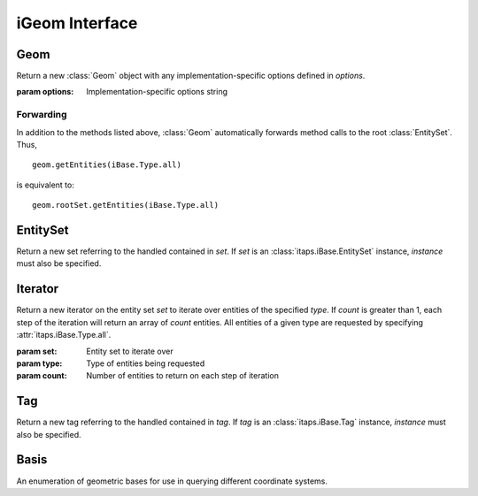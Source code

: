 =================
 iGeom Interface
=================

.. module:: itaps.iGeom
   :synopsis: Basic services to manage continuous geometry composed of sets of
              entities.

Geom
====

.. class:: Geom([options])

   Return a new :class:`Geom` object with any implementation-specific options
   defined in `options`.

   :param options: Implementation-specific options string

   .. attribute:: rootSet

      Return the handle of the root set for this instance. The entire geometry
      in this instance can be accessed from this set.

   .. attribute:: boundBox

      Return the bounding box of the entire model.

   .. attribute:: topoLevel

      Return the topology level of the geometry as an integer, where 0 = basic
      entities only, 1 = manifold entities, 2 = non-manifold entities.

   .. attribute:: parametric

      Return True if the interface has information about parameterization, False
      otherwise.

   .. attribute:: tolerance

      Return a tuple representing the tolerance at the modeler level. The first
      value is an integer representing the type of the tolerance, where 0 = no
      tolerance information, 1 = modeler-level tolerance, 2 = entity-level
      tolerances. If this value is 1, the second value returns the modeler-level
      tolerance. If this value is 2, use :meth:`getEntTolerance` to query the
      tolerance on a per-entity basis.

   .. method:: load(filename[, options])

      Load a geometry from a file.

      :param filename: File name from which the geometry is to be loaded
      :param options: Implementation-specific options string

   .. method:: save(filename[, options])

      Save the geometry to a file.

      :param filename: File name to which the geometry is to be saved
      :param options: Implementation-specific options string

   .. method:: getEntType(entities)

      Get the entity type for the specified entities.

      :param entities: Entity or array of entities being queried
      :return: If `entities` is a single :class:`~itaps.iBase.Entity`, the type
               of the entity. Otherwise, an array of the entity types.

   .. method:: getEntAdj(entities, type)

      Get entities of the specified type adjacent to elements of `entities`.
      If `entities` is a single :class:`~itaps.iBase.Entity`, returns an array
      of adjacent entities. If `entities` is an array of entities, return an
      :class:`~itaps.helpers.OffsetListSingle` instance.

      :param entities: Entity or array of entities being queried
      :param type: Type of adjacent entities being requested
      :return: If `entities` is a single :class:`~itaps.iBase.Entity`, an array
               of adjacent entities. Otherwise, an
               :class:`~itaps.helpers.OffsetListSingle` instance.

   .. method:: getEnt2ndAdj(entities, bridge_type, type)

      Get "2nd order" adjacencies to an array of entities, that is, from each 
      entity, through other entities of a specified "bridge" dimension, to
      other entities of another specified "to" dimension. If `entities` is a
      single :class:`~itaps.iBase.Entity`, returns an array of adjacent
      entities. If `entities` is an array of entities, return an
      :class:`~itaps.helpers.OffsetListSingle` instance.

      :param entities: Entity or array of entities being queried
      :param bridge_type: Type of bridge entity for 2nd order adjacencies
      :param type: Type of adjacent entities being requested
      :return: If `entities` is a single :class:`~itaps.iBase.Entity`, an array
               of adjacent entities. Otherwise, an
               :class:`~itaps.helpers.OffsetListSingle` instance.

   .. method:: isEntAdj(entities1, entities2)

      Return an array indicating whether the entities in the array `entities1`
      are pairwise adjacent to those in `entities2`. If `entities1` is a single
      :class:`~itaps.iBase.Entity` or an array with one element, then return an
      array indicating that entity's adjacency with each entity in `entities2`
      (a similar case exists when `entities2` is a single entity).

      :param entities1: Entity or array of entities being queried
      :param entities2: Entity or array of entities being queried
      :return: If `entities1` and `entities2` are both single
               :class:`Entities <itaps.iBase.Entity>`, a boolean indicating
               whether they are adjacent. Otherwise, an array of booleans.

   .. method:: getEntClosestPt(entities, coords[, storage_order])

      Return the pairwise closest points on `entities` to the points specified
      in `coords`. If `entities` is a single :class:`~itaps.iBase.Entity` or an
      array with one element, return the closest points on that entity to the
      points in `coords`. Likewise, if `coords` is a single point, return the
      closest points on each of `entities` to that point.

      :param entities: Entity or array of entities being queried
      :param coords: XYZ coordinate(s) being queried
      :param storage_order: Storage order of the vertices supplied and returned
      :return: If `entities` is a single :class:`~itaps.iBase.Entity`, and
               `coords` is a vector, return a vector representing the closest 
               point. Otherwise, return an array of vectors.

   .. method:: getEntNormal(entities, coords[, basis=Basis.xyz, storage_order])

      Return the pairwise normals on `entities` at the points specified in
      `coords`. If `entities` is a single :class:`~itaps.iBase.Entity` or an
      array with one element, return the normals on that entity at the points
      in `coords`. Likewise, if `coords` is a single point, return the normals
      on each of `entities` at that point.

      :param entities: Entity or array of entities being queried
      :param coords: Coordinate(s) being queried
      :param basis: The :class:`Basis` of the supplied coordinates
      :param storage_order: Storage order of the vertices supplied and returned
      :return: If `entities` is a single :class:`~itaps.iBase.Entity`, and
               `coords` is a vector, return a vector representing the normal.
               Otherwise, return an array of vectors.

   .. method:: getEntNormalPl(entities, coords[, storage_order])

      Return the pairwise closest points and normals on `entities` to/at the
      points specified in `coords`. If `entities` is a single
      :class:`~itaps.iBase.Entity` or an array with one element, return the
      closest points/normals on that entity at the points in `coords`.
      Likewise, if `coords` is a single point, return the closest points/normals
      on each of `entities` at that point.

      :param entities: Entity or array of entities being queried
      :param coords: XYZ coordinate(s) being queried
      :param storage_order: Storage order of the vertices supplied and returned
      :return: If `entities` is a single :class:`~itaps.iBase.Entity`, and
               `coords` is a vector, return a tuple of the closest point and the
               normal. Otherwise, return a tuple of arrays of the closest points
               and normals.

   .. method:: getEntTangent(entities, coords[, basis=Basis.xyz, storage_order])

      Return the pairwise tangents on `entities` at the points specified in
      `coords`. If `entities` is a single :class:`~itaps.iBase.Entity` or an
      array with one element, return the tangents on that entity at the points
      in `coords`. Likewise, if `coords` is a single point, return the tangents
      on each of `entities` at that point.

      :param entities: Entity or array of entities being queried
      :param coords: Coordinate(s) being queried
      :param basis: The :class:`Basis` of the supplied coordinates
      :param storage_order: Storage order of the vertices supplied and returned
      :return: If `entities` is a single :class:`~itaps.iBase.Entity`, and
               `coords` is a vector, return a vector representing the tangent.
               Otherwise, return an array of vectors.

   .. method:: getEntCurvature(entities, coords[, basis=Basis.xyz, type, storage_order])

      Return the pairwise curvatures on `entities` at the points specified in
      `coords`. If `entities` is a single :class:`~itaps.iBase.Entity` or an
      array with one element, return the curvatures on that entity at the points
      in `coords`. Likewise, if `coords` is a single point, return the
      curvatures on each of `entities` at that point.

      If `type` is specified, this method assumes that the elements of
      `entities` are of that type. Otherwise, the type is inferred from the
      first element of `entities`.

      :param entities: Entity or array of entities being queried
      :param coords: Coordinate(s) being queried
      :param basis: The :class:`Basis` of the supplied coordinates
      :param type: The :class:`~itaps.iBase.Type` of the supplied entities
      :param storage_order: Storage order of the vertices supplied and returned
      :return: If `entities` or `coords` are arrays, a pair of arrays of vectors
               representing the two curvatures of each entity. Otherwise, either
               1) a single curvature vector when `entities` is a single
               :data:`~itaps.iBase.Type.edge`, a vector, or 2) a pair of
               curvature vectors when `entities` is a single
               :data:`~itaps.iBase.Type.face`.

      .. note::
         If `entities` or `coords` are arrays, this method will always return
         pairs of curvatures, even for edges. Only the first curvature is valid,
         however.

   .. method:: getEntEval(entities, coords[, type, storage_order])

      Return pairwise data about `entities` at the points specified in `coords`.
      If `entities` is a single :class:`~itaps.iBase.Entity` or an array with
      one element, return the data for that entity at the points in `coords`.
      Likewise, if `coords` is a single point, return the data for each of
      `entities` at that point.

      The data returned depends on the type of the entities. If `type` is
      :data:`~itaps.iBase.Type.edge`, return the closest point, tangent, and
      curvature of `entities` at `coords`. If `type` is
      :data:`~itaps.iBase.Type.face`, return the closest point, normal, and both
      curvatures of `entities` at `coords`. If `type` is unspecified, it is
      inferred from the first element of `entities`.

      :param entities: Entity or array of entities being queried
      :param coords: Coordinate(s) being queried
      :param type: The :class:`~itaps.iBase.Type` of the supplied entities
      :param storage_order: Storage order of the vertices supplied and returned
      :return: If `entities` or `coords` are arrays, a tuple of arrays of
               vectors representing the data for each entity. Otherwise, a tuple
               of vectors.

   .. method:: getEnt1stDerivative(entities, coords[, storage_order])

      Return pairwise data about the 1st deriviative of the specified `entities`
      at `coords` as an :class:`~itaps.helpers.OffsetListTuple` instance with 
      fields named `u` and `v`.

      :param entities: Entity or array of entities being queried
      :param coords: Coordinate(s) being queried
      :param storage_order: Storage order of the vertices supplied and returned
      :return: If `entities` is a single :class:`~itaps.iBase.Entity`, a pair of
               vectors representing the 1st derivative. Otherwise, an
               :class:`~itaps.helpers.OffsetListTuple` instance with fields
               named `u` and `v`.

   .. method:: getEnt2ndDerivative(entities, coords[, storage_order])

      Return pairwise data about the 2nd deriviative of the specified `entities`
      at `coords` as an :class:`~itaps.helpers.OffsetListTuple` instance with
      fields named `uu`, `vv`, and `uv`.

      :param entities: Entity or array of entities being queried
      :param coords: Coordinate(s) being queried
      :param storage_order: Storage order of the vertices supplied and returned
      :return: If `entities` is a single :class:`~itaps.iBase.Entity`, a triple
               of vectors representing the 2nd derivative. Otherwise, an
               :class:`~itaps.helpers.OffsetListTuple` instance with fields
               named `uu`, `vv`, and `uv`.

   .. method:: getEntBoundBox(entities[, storage_order])

      Return the bounding box for the specified entities.

      :param entities: Entity or array of entities being queried
      :param storage_order: Storage order of vertices to be returned
      :return: If `entities` is a single :class:`~itaps.iBase.Entity`, the
               coordinates of the bounding box. Otherwise, an array of
               coordinates.

   .. method:: getVtxCoords(src[, dest, storage_order])

      Get the coordinates of the vertices specified in `src`.

      If `dest` is supplied, return parameterized coordinates relative to the
      entity or entities specified in `dest`. `dest` may either be an entity (or
      array of entities) or a tuple of the entities and the basis of the
      parameterized coordinates. If the basis is not specified, it is inferred
      from the first entity in `dest`.

      With `dest` supplied, if `src` is a single :class:`~itaps.iBase.Entity`
      or an array with one element, return the coordinates of that entity
      relative to each entity in `dest`. Likewise, if `dest` is a single entity,
      return the coordinates of each of `src` relative to that entity.

      :param src: Vertex or array of vertices being queried
      :param dest: Either 1) an entity or array of entities, or 2) a tuple
                   containing (1) followed by the expected basis of the
                   coordinates.
      :param storage_order: Storage order of vertices to be returned
      :return: If `entities` and `dest` (if specified) are both single
               :class:`Entities <itaps.iBase.Entity>`, the coordinates of `src`.
               Otherwise, an array of coordinates.      

   .. method:: getEntCoords(coords[, src, dest, storage_order])

      Transform the supplied `coords` relative to the bases in `src` and `dest`.

      `src` and `dest`, if supplied, represent the parameterization of the input
      and output coordinates, respectively. Both may either be an entity (or
      array of entities) or a tuple of the entities and the basis of the
      parameterized coordinates. If the basis is not specified, it is inferred
      from the first entity in `src` or `dest`.

      If `src` is supplied, `coords` should be parameterized relative to the
      entities in `src`.  If `src` is a single :class:`~itaps.iBase.Entity`
      or an array with one element, transform the coordinates of each element in
      `coords` relative to that element. Likewise, if `coords` is a single
      vector, transform the its coordinates relative to that each entity in
      `src`.

      If `dest` is supplied, the resulting coordinates will be parameterized
      relative to the entities in `dest`. A similar relation between arrays and
      single elements of `dest` exists as with `src`.

      :param coords: Coordinate(s) being queried
      :param src: Either 1) an entity or array of entities, or 2) a tuple
                  containing (1) followed by the expected basis of the
                  coordinates.
      :param dest: Either 1) an entity or array of entities, or 2) a tuple
                   containing (1) followed by the expected basis of the
                   coordinates.
      :param storage_order: Storage order of the coordinates supplied and
                            returned
      :return: If `source` is a single vector, and `src` and `dest` (if
               specified) are both single
               :class:`Entities <itaps.iBase.Entity>`, then a single transformed
               coordinates. Otherwise, an array of coordinates.

   .. method:: getEntRange(entities[, basis, storage_order])

      Return the parametric range of the specified `entities`. If `basis` is
      specified, assume that the parameterization of `entities` is in that
      basis. Otherwise, infer the basis from the first element of `entities`.

      :param entities: Entity or array of entities being queried
      :param basis: The :class:`Basis` of the supplied coordinates
      :param storage_order: Storage order of the vectors returned
      :return: If `entities` is a single :class:`~itaps.iBase.Entity`, a pair
               of vectors representing the parametric range. Otherwise, A pair
               of arrays of vectors.

   .. method:: getPtRayIntersect(points, vectors[, storage_order])

      Intersect a ray or rays with the model and return the entities
      intersected, the coordinates of intersection, and the distances along the
      ray(s) at which the intersection occurred. If `points` and `vectors` are
      single vectors, return a tuple containing the above data. If both are
      arrays of vectors, return an :class:`~itaps.helpers.OffsetListTuple`
      instance with fields named `entities`, `isect`, and `param`.

      :param points: Vector or array of vectors for the sources of the rays
      :param vectors: Vector or array of vectors for the direction of the rays
      :param storage_order: Storage order of the vectors returned
      :return: If `points` and `vectors` are single vectors, a tuple of
               intersection data. If both are arrays of vectors, an
               :class:`~itaps.helpers.OffsetListTuple` instance with fields
               named `entities`, `isect`, and `param`.

   .. method:: getPtClass(points[, storage_order])

      Return the entity (or entities) on which a point (or points) lies.

      :param points: Point or array of points to query
      :param storage_order: Storage order of the points supplied
      :return: If `points` is a single point, the entity on which it lies.
               Otherwise, an array of entities.

   .. method:: getEntNormalSense(faces, regions)

      Return the pairwise sense of a face or array of faces with respect to a
      region or array of regions. The sense is returned as -1, 0, or 1,
      representing "reversed", "both", or "forward". A sense value of "both"
      indicates that face bounds the region once with each sense.

      If `faces` is a single :class:`~itaps.iBase.Entity` or an array with one
      element, return the sense of that entity with respect to each entity in
      `regions`. Likewise, if `regions` is a single
      :class:`~itaps.iBase.Entity`, return the sense of each of `faces` with
      respect to that region.

      :param faces: The face or array of faces to query
      :param regions: The region or array of regions to query
      :return: If `faces` and `regions` are both single
               :class:`Entities <itaps.iBase.Entity>`, return the sense (as an
               integer). Otherwise, return an array of senses.

   .. method:: getEgFcSense(edges, faces)

      Return the pairwise sense of an edge or array of edges with respect to a
      faces or array of faces. The sense is returned as -1, 0, or 1,
      representing "reversed", "both", or "forward". A sense value of "both"
      indicates that edge bounds the face once with each sense.

      If `edges` is a single :class:`~itaps.iBase.Entity` or an array with one
      element, return the sense of that entity with respect to each entity in
      `faces`. Likewise, if `faces` is a single :class:`~itaps.iBase.Entity`,
      return the sense of each of `edges` with respect to that face.

      :param edges: The edge or array of edges to query
      :param faces: The face or array of faces to query
      :return: If `edges` and `faces` are both single
               :class:`Entities <itaps.iBase.Entity>`, return the sense (as an
               integer). Otherwise, return an array of senses.

   .. method:: getEgVtxSense(edges, vertices1, vertices2)

      Return the pairwise sense of a pair of vertices or pair of array of
      vertices with respect to an edge or array of edges. The sense is returned
      as -1, 0, or 1, representing "reversed", "both", or "forward". A sense
      value of "both" indicates that the vertices bound the edge once with each
      sense.

      If `vertices1` and `vertices2` are both single
      :class:`Entities <itaps.iBase.Entity>` or arrays with one element each,
      return the sense of those vertices with respect to each entity in
      `edges`. Likewise, if `edges` is a single :class:`~itaps.iBase.Entity`,
      return the sense of each of `vertices1` and `vertices2` with respect to
      that edge.

      :param edges: The edge or array of edges to query
      :param vertices1: The first vertex or array of vertices to query
      :param vertices2: The second vertex or array of vertices to query
      :return: If `edges`, `vertices1`, and `vertices2` are alll single
               :class:`Entities <itaps.iBase.Entity>`, return the sense (as an
               integer). Otherwise, return an array of senses.

   .. method:: measure(entities)

      Return the measure (length, area, or volume, as applicable) of the
      specified `entities`.

      :param entities: Entity or array of entities being queried
      :return: If `entities` is a single :class:`~itaps.iBase.Entity`, the
               measure of that entity. Otherwise, an array of measures.

   .. method:: getFaceType(entity)

      Return an implementation-defined string describing the type of the
      specified face.

      :param entity: The entity to query
      :return: A string describing the face's type

   .. method:: isEntParametric(entities)

      Return whether the specified `entities` have parameterization.

      :param entities: Entity or array of entities being queried
      :return: If `entities` is a single :class:`~itaps.iBase.Entity`, a boolean
               representing whether the entity has parameterization. Otherwise,
               an array of booleans.

   .. method:: isEntPeriodic(entities)

      Return whether the specified `entities` are periodic.

      :param entities: Entity or array of entities being queried
      :return: If `entities` is a single :class:`~itaps.iBase.Entity`, a boolean
               representing whether the entity is periodic. Otherwise, an array
               of booleans.

   .. method:: isFcDegenerate(entities)

      Return whether the specified faces are degenerate.

      :param entities: Entity or array of entities being queried
      :return: If `entities` is a single :class:`~itaps.iBase.Entity`, a boolean
               representing whether the face is degenerate. Otherwise, an array
               of booleans.

   .. method:: getEntTolerance(entities)

      Return the tolerance for the specified `entities`.

      :param entities: Entity or array of entities being queried
      :return: If `entities` is a single :class:`~itaps.iBase.Entity`, the
               tolerance (as a `float`). Otherwise, an array of tolerances.

   .. method:: copyEnt(entity)

      Copy the specified `entity` and return the duplicate.

      :param entity: The entity to copy
      :return: The created entity

   .. method:: sweepEntAboutAxis(entity, angle, axis)

      Sweep (extrude) the specified `entity` about an axis.

      :param entity: The entity to entity
      :param angle: The angle (in degrees) to sweep the entity
      :param axis: The axis about which to sweep the entity
      :return: The created entity

   .. method:: deleteAll()

      Delete all entities in the model.

   .. method:: deleteEnt(entity)

      Delete the specified entity.

      :param entity: An entity to delete

   .. method:: createSphere(radius)

      Create a sphere with the specified `radius`.

      :param radius: The radius of the sphere
      :return: The created entity

   .. method:: createPrism(height, sides, major_rad, minor_rad)

      Create a prism with the specified `height`, `sides`, `major_rad`, and
      `minor_rad`.

      :param height: The height of the prism
      :param sides: The number of sides of the prism
      :param major_rad: The prism's major radius
      :param minor_rad: The prism's minor radius
      :return: The created entity

   .. method:: createBrick(dimensions)
               createBrick(...)

      Create a sphere with the x, y, and z dimensions specified in `dimensions`.
      You may also call this method with ``createBrick(x, y, z)``.

      :param dimensions: The dimensions of the brick
      :return: The created entity

   .. method:: createCylinder(height, major_rad, minor_rad)

       Create a cylinder with the specified `height`, `major_rad`, and 
       `minor_rad`.

      :param height: The height of the cylinder
      :param major_rad: The cylinder's major radius
      :param minor_rad: The cylinder's minor radius
      :return: The created entity

   .. method:: createCone(height, major_rad, minor_rad, top_rad)

       Create a cylinder with the specified `height`, `major_rad`, `minor_rad`,
       and `top_rad`.

      :param height: The height of the cone
      :param major_rad: The cone's major radius
      :param minor_rad: The cone's minor radius
      :param minor_rad: The cone's top radius
      :return: The created entity

   .. method:: createTorus(major_rad, minor_rad)

       Create a torus with the specified `major_rad` and `minor_rad`.

      :param major_rad: The torus's major radius
      :param minor_rad: The torus's minor radius
      :return: The created entity

   .. method:: moveEnt(entity, direction)

      Translate an entity in a particular direction.

      :param entity: The entity to translate
      :param direction: A vector representing the displacement

   .. method:: rotateEnt(entity, angle, axis)

      Rotate an entity about an axis.

      :param entity: The entity to rotate
      :param angle: The angle (in degrees) to rotate the entity
      :param axis: The axis about which to rotate the entity

   .. method:: reflectEnt(entity, axis)

      Reflect an entity about an axis.

      :param entity: The entity to reflect
      :param axis: The axis about which to reflect the entity

   .. method:: scaleEnt(entity, scale)

      Scale an entity in the x, y, and z directions.

      :param entity: The entity to scale
      :param scale: A vector of the x, y, and z scaling factors

   .. method:: uniteEnts(entities)
               uniteEnts(...)

      Geometrically unite the specified `entities` and return the result. This
      method may also be called with ``uniteEnts(ent1, ent2, ent3)``.

      :param entities: The entities to unite
      :return: The resulting entity

   .. method:: subtractEnts(entity1, entity2)

      Geometrically subtract `entity2` from `entity1` and return the result.

      :param entity1: The entity to be subtracted from
      :param entity2: The entity to subtract
      :return: The resulting entity

   .. method:: intersectEnts(entity1, entity2)

      Geometrically intersect `entity1` and `entity2` and return the result.

      :param entity1: An entity to intersect
      :param entity2: An entity to intersect
      :return: The resulting entity

   .. method:: sectionEnt(entity, normal, offest, reverse)

      Section an entity along a plane and return the result.

      :param entity: The entity to section
      :param normal: The normal of the plane
      :param offset: The plane's offset from the origin
      :param reverse: True is the resulting entity should be reversed, false
                      otherwise.
      :return: The resulting entity

   .. method:: imprintEnts(entities)

      Imprint the specified entities.

      :param entities: The entities to be imprinted

   .. method:: mergeEnts(entities, tolerance)

      Merge the specified `entities` if they are within the specified
      `tolerance`.

      :param entities: The entities to merge
      :param tolerance: Tolerance for determining if entities should be merged

   .. method:: createEntSet(ordered)

      Create an :class:`EntitySet`, either ordered or unordered. Unordered
      entity sets can contain a given entity or set only once.

      :param ordered: True if the list should be ordered, false otherwise
      :return: The newly-created :class:`EntitySet`

   .. method:: destroyEntSet(set)

      Destroy an entity set.

      :param set: Entity set to be destroyed

   .. method:: createTag(name, size, type)

      Create a :class:`Tag` with specified `name`, `size`, and `type`. The tag's
      `size` is the number of values of type `type` that can be held. `type` is
      one of the following:

      +-------+---------------+
      | ``i`` | Integer       |
      +-------+---------------+
      | ``d`` | Double        |
      +-------+---------------+
      | ``E`` | Entity handle |
      +-------+---------------+
      | ``b`` | Binary data   |
      +-------+---------------+

      :param name: Tag name
      :param size: Size of tag in number of values
      :param type: Character representing the tag's type
      :return: The created :class:`Tag`

   .. method:: destroyTag(tag, force)

      Destroy a :class:`Tag`. If `force` is true and entities still have
      values set for this tag, the tag is deleted anyway and those values
      disappear. Otherwise the tag is not deleted if entities still have values
      set for it.

      :param tag: :class:`Tag` to delete
      :param force: True if the tag should be deleted even if there are values
                    set for it

   .. method:: getTagHandle(name)

      Get the handle of an existing tag with the specified `name`.

      :param name: The name of the tag to find
      :return: The :class:`Tag` with the specified name

   .. method:: getAllTags(entities)

      Get all the tags associated with a specified entity or entity set.

      :param entities: Entity or entity set being queried
      :return: Array of :class:`Tag`\ s associated with `entities`

Forwarding
----------

In addition to the methods listed above, :class:`Geom` automatically forwards
method calls to the root :class:`EntitySet`. Thus, ::

  geom.getEntities(iBase.Type.all)

is equivalent to::

  geom.rootSet.getEntities(iBase.Type.all)

EntitySet
=========

.. class:: EntitySet(set[, instance])

   Return a new set referring to the handled contained in  `set`. If `set` is
   an :class:`itaps.iBase.EntitySet` instance, `instance` must also be
   specified.

   .. attribute:: instance

      Return the :class:`Geom` instance from which this entity set was created.

   .. attribute:: isList

      Return whether this entity set is ordered.

   .. describe:: len(entset)

      Return the number of entities in the entity set. Equivalent to
      ``entset.getNumOfType(iBase.Type.all)``.

   .. describe:: iter(entset)

      Return an iterator over the elements in the entity set. Equivalent to
      ``entset.iterate()``.

   .. method:: getNumOfType(type)

      Get the number of entities with the specified type in this entity set.

      :param type: Type of entity requested
      :return: The number of entities in this entity set of the requested type

   .. method:: getEntities([type=iBase.Type.all])

      Get entities of a specific type in this entity set. All entities of a
      given type are requested by specifying :attr:`itaps.iBase.Type.all`.

      :param type: Type of entities being requested
      :return: Array of entity handles from this entity set meeting the
               requirements of `type`

   .. method:: getNumEntSets([hops=0])

      Get the number of sets contained in this entity set. If this entity set is
      not the root set, `hops` indicates the maximum number of contained sets
      from this set to one of the contained sets, inclusive of this set.

      :param hops: Maximum number of contained sets from this set to a
                   contained set, including itself.
      :return: Number of entity sets found

   .. method:: getEntSets([hops=0])

      Get the sets contained in this entity set. If this entity set is not the
      root set, `hops` indicates the maximum number of contained sets from
      this set to one of the contained sets, inclusive of this set.

      :param hops: Maximum number of contained sets from this set to a
                   contained set, including itself.
      :return: Array of entity sets found      

   .. method:: add(entities)

      Add an entity, entity set, or array of entities to this entity set.

      :param entities: The entity, entity set, or array of entities to add

   .. method:: remove(entities)

      Remove an entity, entity set, or array of entities from this entity set.

      :param entities: The entity, entity set, or array of entities to remove

   .. method:: contains(entities)

      Return whether an entity, entity set, or array of entities is contained
      in this entity set.

      :param entities: The entity, entity set, or array of entities to query
      :return: If `entities` is an array of entities, an array of booleans
               corresponding to each element of `entities`. Otherwise, a
               single boolean.

   .. method:: addChild(set)

      Add `set` as a child to this entity set.

      :param set: The entity set to add

   .. method:: removeChild(set)

      Remove `set` as a child from this entity set.

      :param set: The entity set to remove

   .. method:: isChild(set)

      Return whether an entity set is a child of this entity set.

      :param set: The entity set to query:
      :return: True if `set` is a child of this entity set, false otherwise

   .. method:: getNumChildren([hops=0])

      Get the number of child sets linked from this entity set. If `hops`
      is non-zero, this represents the maximum hops from this entity set to any
      child in the count.

      :param hops: Maximum hops from this entity set to a child set,
                   inclusive of the child set
      :return: Number of children

   .. method:: getNumParents([hops=0])

      Get the number of parent sets linked from this entity set. If `hops`
      is non-zero, this represents the maximum hops from this entity set to any
      parents in the count.

      :param hops: Maximum hops from this entity set to a parent set,
                   inclusive of the parent set
      :return: Number of parents

   .. method:: getChildren([hops=0])

      Get the child sets linked from this entity set. If `hops` is
      non-zero, this represents the maximum hops from this entity set to any
      child in the result.

      :param hops: Maximum hops from this entity set to a child set,
                   inclusive of the child set
      :return: Array of children

   .. method:: getParents([hops=0])

      Get the parents sets linked from this entity set. If `hops` is
      non-zero, this represents the maximum hops from this entity set to any
      parent in the result.

      :param hops: Maximum hops from this entity set to a parent set,
                   inclusive of the parent set
      :return: Array of parents

   .. method:: iterate([type=iBase.Type.all, count=1])

      Initialize an :class:`Iterator` over the specified entity type for this
      entity set. If `count` is greater than 1, each step of the iteration
      returns an array of `count` entities. Equivalent to::

        itaps.iGeom.Iterator(self, type, count)

      :param type: Type of entities being requested
      :param count: Number of entities to return on each step of iteration
      :return: An :class:`Iterator` instance

   .. method:: difference(set)

      Subtract contents of an entity set from this set. Equivalent to
      ``self - set``.

      :param set: Entity set to subtract
      :return: Resulting entity set

   .. method:: intersection(set)

      Intersect contents of an entity set with this set. Equivalent to
      ``self & set``.

      :param set: Entity set to intersect
      :return: Resulting entity set

   .. method:: union(set)

      Unite contents of an entity set with this set. Equivalent to
      ``self | set``.

      :param set: Entity set to unite
      :return: Resulting entity set


Iterator
========

.. class:: Iterator(set, [type=iBase.Type.all, count=1])

   Return a new iterator on the entity set `set` to iterate over entities of
   the specified `type`. If `count` is greater than 1, each step of the
   iteration will return an array of `count` entities. All entities of a given
   type are requested by specifying :attr:`itaps.iBase.Type.all`.

   :param set: Entity set to iterate over
   :param type: Type of entities being requested
   :param count: Number of entities to return on each step of iteration

   .. attribute:: instance

      Return the :class:`Geom` instance from which this iterator was created.

   .. method:: reset()

      Resets the iterator to the beginning.


Tag
===

.. class:: Tag(tag[, instance])

   Return a new tag referring to the handled contained in `tag`. If `tag` is an
   :class:`itaps.iBase.Tag` instance, `instance` must also be specified.

   .. attribute:: instance

      Return the :class:`Geom` instance from which this tag was created.

   .. attribute:: name

      Get the name for this tag.

   .. attribute:: sizeValues

      Get the size in number of values for this tag.

   .. attribute:: sizeBytes

      Get the size in bytes for this tag.

   .. attribute:: type

      Get the data type for this tag as a character code (see above).

   .. method:: setData(entities, data[, type])

      Set value(s) for the tag on an entity, entity set, or array of entities.
      If `type` is not specified, this function will retrieve the tag type
      automatically.

      :param entities: Entity, entity set, or array of entities on which tag is
                       being set
      :param data: Data to set
      :param type: Character representing the tag's type (as above)

   .. method:: getData(entities[, type])

      Get value(s) for the tag on an entity, entity set, or array of entities.
      If `type` is not specified, this function will retrieve the tag type
      automatically.

      :param entities: Entity, entity set, or array of entities on which tag is
                       being retrieved
      :param type: Character representing the tag's type (as above)
      :return: The retrieved data

   .. method:: remove(entities)

      Remove the tag value from an entity, entity set, or array of entities.

      :param entities: Entity, entity set, or array of entities from which tag
                       is being removed


Basis
=====

.. class:: Basis

   An enumeration of geometric bases for use in querying different coordinate
   systems.

   .. data:: xyz

      Standard (world-space) coordinates

   .. data:: uv

      Parametric coordinates for two-dimensional objects (faces)

   .. data:: u

      Parametric coordinates for one-dimensional objects (edges)
